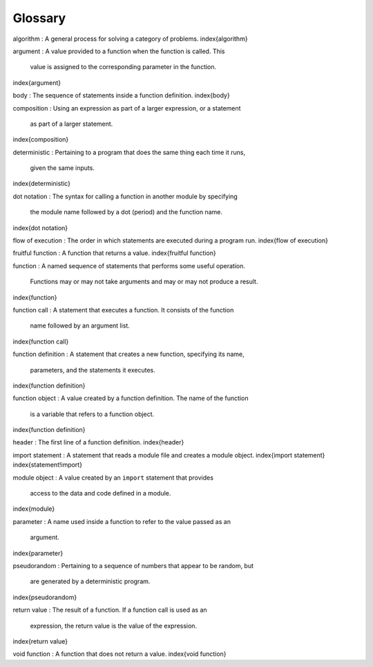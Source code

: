 Glossary
--------

algorithm
:   A general process for solving a category of problems.
\index{algorithm}

argument
:   A value provided to a function when the function is called. This
    value is assigned to the corresponding parameter in the function.
\index{argument}

body
:   The sequence of statements inside a function definition.
\index{body}

composition
:   Using an expression as part of a larger expression, or a statement
    as part of a larger statement.
\index{composition}

deterministic
:   Pertaining to a program that does the same thing each time it runs,
    given the same inputs.
\index{deterministic}

dot notation
:   The syntax for calling a function in another module by specifying
    the module name followed by a dot (period) and the function name.
\index{dot notation}

flow of execution
:   The order in which statements are executed during a program run.
\index{flow of execution}

fruitful function
:   A function that returns a value.
\index{fruitful function}

function
:   A named sequence of statements that performs some useful operation.
    Functions may or may not take arguments and may or may not produce a
    result.
\index{function}

function call
:   A statement that executes a function. It consists of the function
    name followed by an argument list.
\index{function call}

function definition
:   A statement that creates a new function, specifying its name,
    parameters, and the statements it executes.
\index{function definition}

function object
:   A value created by a function definition. The name of the function
    is a variable that refers to a function object.
\index{function definition}

header
:   The first line of a function definition.
\index{header}

import statement
:   A statement that reads a module file and creates a module object.
\index{import statement}
\index{statement!import}

module object
:   A value created by an ``import`` statement that provides
    access to the data and code defined in a module.
\index{module}

parameter
:   A name used inside a function to refer to the value passed as an
    argument.
\index{parameter}

pseudorandom
:   Pertaining to a sequence of numbers that appear to be random, but
    are generated by a deterministic program.
\index{pseudorandom}

return value
:   The result of a function. If a function call is used as an
    expression, the return value is the value of the expression.
\index{return value}

void function
:   A function that does not return a value.
\index{void function}
